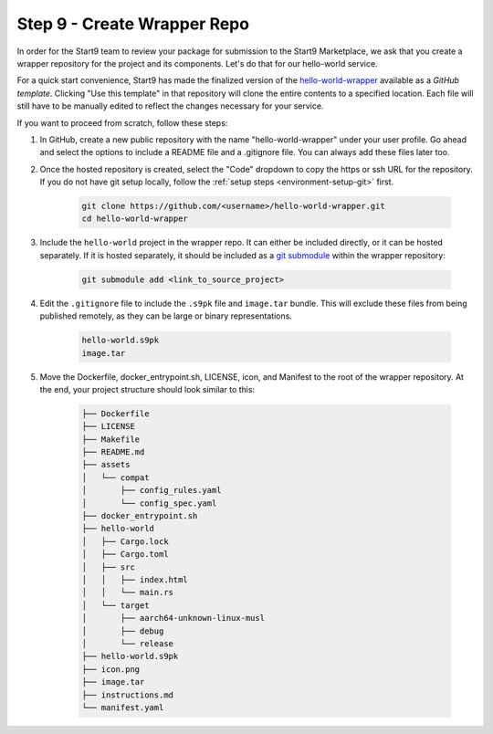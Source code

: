 .. _packaging-create-wrapper:

============================
Step 9 - Create Wrapper Repo
============================

In order for the Start9 team to review your package for submission to the Start9 Marketplace, we ask that you create a wrapper repository for the project and its components. Let's do that for our hello-world service.

For a quick start convenience, Start9 has made the finalized version of the `hello-world-wrapper <https://github.com/Start9Labs/hello-world-wrapper>`_ available as a *GitHub template*. Clicking "Use this template" in that repository will clone the entire contents to a specified location. Each file will still have to be manually edited to reflect the changes necessary for your service. 

If you want to proceed from scratch, follow these steps:

1. In GitHub, create a new public repository with the name "hello-world-wrapper" under your user profile. Go ahead and select the options to include a README file and a .gitignore file. You can always add these files later too.

2. Once the hosted repository is created, select the "Code" dropdown to copy the https or ssh URL for the repository. If you do not have git setup locally, follow the :ref:`setup steps <environment-setup-git>` first. 

    .. code:: bash

        git clone https://github.com/<username>/hello-world-wrapper.git
        cd hello-world-wrapper


3. Include the ``hello-world`` project in the wrapper repo. It can either be included directly, or it can be hosted separately. If it is hosted separately, it should be included as a `git submodule <https://git-scm.com/book/en/v2/Git-Tools-Submodules>`_ within the wrapper repository:

    .. code:: bash

        git submodule add <link_to_source_project>

4. Edit the ``.gitignore`` file to include the ``.s9pk`` file and ``image.tar`` bundle. This will exclude these files from being published remotely, as they can be large or binary representations.

    .. code:: bash

        hello-world.s9pk
        image.tar

5. Move the Dockerfile, docker_entrypoint.sh, LICENSE, icon, and Manifest to the root of the wrapper repository. At the end, your project structure should look similar to this:

    .. code:: bash

        ├── Dockerfile
        ├── LICENSE
        ├── Makefile
        ├── README.md
        ├── assets
        │   └── compat
        │       ├── config_rules.yaml
        │       └── config_spec.yaml
        ├── docker_entrypoint.sh
        ├── hello-world
        │   ├── Cargo.lock
        │   ├── Cargo.toml
        │   ├── src
        │   │   ├── index.html
        │   │   └── main.rs
        │   └── target
        │       ├── aarch64-unknown-linux-musl
        │       ├── debug
        │       └── release
        ├── hello-world.s9pk
        ├── icon.png
        ├── image.tar
        ├── instructions.md
        └── manifest.yaml
